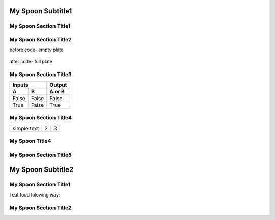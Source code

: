 ---------------------
  My Spoon Subtitle1
---------------------

My Spoon Section Title1
======================
.. image:: ../images/fruit-2367029_1920.jpg



My Spoon Section Title2
======================

before code- empty plate

    .. literalinclude:: ../hellofood.c
         :lines: 1,3,5-16
    
after code- full plate


My Spoon Section Title3
======================
=====  =====  ======
   Inputs     Output
------------  ------
  A      B    A or B
=====  =====  ======
False  False  False
True   False  True
=====  =====  ======


My Spoon Section Title4
========================

.. tabularcolumns:: |l|c|p{5cm}|

+--------------+---+-----------+
|  simple text | 2 | 3         |
+--------------+---+-----------+

My Spoon Title4
======================
My Spoon Section Title5
======================

---------------------
  My Spoon Subtitle2
---------------------
My Spoon Section Title1
======================

I eat food folowing way:


My Spoon Section Title2
======================










